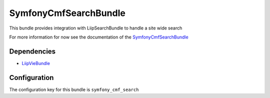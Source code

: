 SymfonyCmfSearchBundle
======================
This bundle provides integration with LiipSearchBundle to handle a site wide search

For more information for now see the documentation of the `SymfonyCmfSearchBundle <https://github.com/symfony-cmf/SearchBundle#readme>`_

Dependencies
------------

* `LiipVieBundle <https://github.com/liip/LiipSearchBundle#readme>`_

Configuration
-------------
The configuration key for this bundle is ``symfony_cmf_search``
